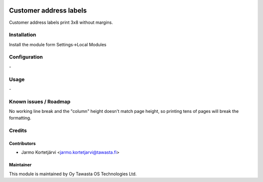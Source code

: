 .. image:: https://img.shields.io/badge/licence-AGPL--3-blue.svg
   :target: http://www.gnu.org/licenses/agpl-3.0-standalone.html
   :alt: License: AGPL-3

=======================
Customer address labels
=======================

Customer address labels print 3x8 without margins.

Installation
============

Install the module form Settings->Local Modules

Configuration
=============
\-

Usage
=====
\-

Known issues / Roadmap
======================
No working line break and the "column" height doesn't match page height, so printing tens of pages
will break the formatting.

Credits
=======

Contributors
------------

* Jarmo Kortetjärvi <jarmo.kortetjarvi@tawasta.fi>

Maintainer
----------

.. image:: https://tawasta.fi/templates/tawastrap/images/logo.png
   :alt: Oy Tawasta OS Technologies Ltd.
   :target: https://tawasta.fi/

This module is maintained by Oy Tawasta OS Technologies Ltd.
